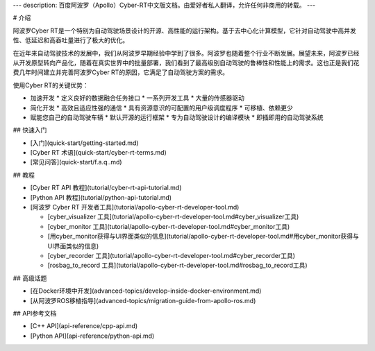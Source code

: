 ---
description: 百度阿波罗（Apollo）Cyber-RT中文版文档。由爱好者私人翻译，允许任何非商用的转载。
---

# 介绍

阿波罗Cyber RT是一个特别为自动驾驶场景设计的开源、高性能的运行架构。基于去中心化计算模型，它针对自动驾驶中高并发性、低延迟和高吞吐量进行了极大的优化。

在近年来自动驾驶技术的发展中，我们从阿波罗早期经验中学到了很多。阿波罗也随着整个行业不断发展。展望未来，阿波罗已经从开发原型转向产品化，随着在真实世界中的批量部署，我们看到了最高级别自动驾驶的鲁棒性和性能上的需求。这也正是我们花费几年时间建立并完善阿波罗Cyber RT的原因，它满足了自动驾驶方案的需求。

使用Cyber RT的关键优势：

* 加速开发
  * 定义良好的数据融合任务接口
  * 一系列开发工具
  * 大量的传感器驱动
* 简化开发
  * 高效且适应性强的通信
  * 具有资源意识的可配置的用户级调度程序
  * 可移植、依赖更少
* 赋能您自己的自动驾驶车辆
  * 默认开源的运行框架
  * 专为自动驾驶设计的编译模块
  * 即插即用的自动驾驶系统

## 快速入门

* [入门](quick-start/getting-started.md)

* [Cyber RT 术语](quick-start/cyber-rt-terms.md)

* [常见问答](quick-start/f.a.q..md)

## 教程

* [Cyber RT API 教程](tutorial/cyber-rt-api-tutorial.md)

* [Python API 教程](tutorial/python-api-tutorial.md)

* [阿波罗 Cyber RT 开发者工具](tutorial/apollo-cyber-rt-developer-tool.md)

  * [cyber_visualizer 工具](tutorial/apollo-cyber-rt-developer-tool.md#cyber_visualizer工具)
  * [cyber_monitor 工具](tutorial/apollo-cyber-rt-developer-tool.md#cyber_monitor工具)
  * [用cyber_monitor获得与UI界面类似的信息](tutorial/apollo-cyber-rt-developer-tool.md#用cyber_monitor获得与UI界面类似的信息)
  * [cyber_recorder 工具](tutorial/apollo-cyber-rt-developer-tool.md#cyber_recorder工具)
  * [rosbag_to_record 工具](tutorial/apollo-cyber-rt-developer-tool.md#rosbag_to_record工具)

## 高级话题

* [在Docker环境中开发](advanced-topics/develop-inside-docker-environment.md)

* [从阿波罗ROS移植指导](advanced-topics/migration-guide-from-apollo-ros.md)

## API参考文档

* [C++ API](api-reference/cpp-api.md)

* [Python API](api-reference/python-api.md)

